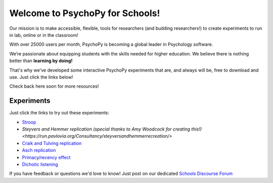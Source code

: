 

Welcome to PsychoPy for Schools!
===========================================


.. only:: html

Our mission is to make accessible, flexible, tools for researchers (and budding researchers!) to create experiments to run in lab, online or in the classroom! 

With over 25000 users per month, PsychoPy is becoming a global leader in Psychology software. 

We’re passionate about equipping students with the skills needed for higher education. We believe there is nothing better than **learning by doing!** 

That's why we've developed some interactive PsychoPy experiments that are, and always will be, free to download and use. Just click the links below!

Check back here soon for more resources!


.. image:: /images/desktop_builder.png

.. _experiments:

Experiments
-----------------

Just click the links to try out these experiments:

- `Stroop <https://run.pavlovia.org/KimberleyDundas/stroop_correct?participant=1&session=001>`_
- `Steyvers and Hemmer replication (special thanks to Amy Woodcock for creating this!) <https://run.pavlovia.org/Consultancy/steyversandhemmerrecreation/>`
- `Craik and Tulving replication <https://run.pavlovia.org/KimberleyDundas/craik_tulving?participant=1&session=001>`_
- `Asch replication <https://run.pavlovia.org/Consultancy/demo_1?participant=1&session=001>`_
- `Primacy/recency effect <https://run.pavlovia.org/Consultancy/demo_2?participant=1&session=001>`_
- `Dichotic listening <https://run.pavlovia.org/Consultancy/demo_3?participant=1&session=001>`_

If you have feedback or questions we'd love to know! Just post on our dedicated `Schools Discourse Forum <https://discourse.psychopy.org/t/about-the-schools-category/29671>`_